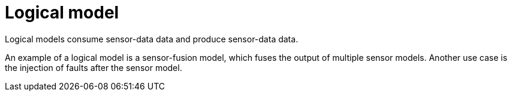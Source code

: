 = Logical model

Logical models consume sensor-data data and produce sensor-data data.

An example of a logical model is a sensor-fusion model, which fuses the output of multiple sensor models.
Another use case is the injection of faults after the sensor model.

